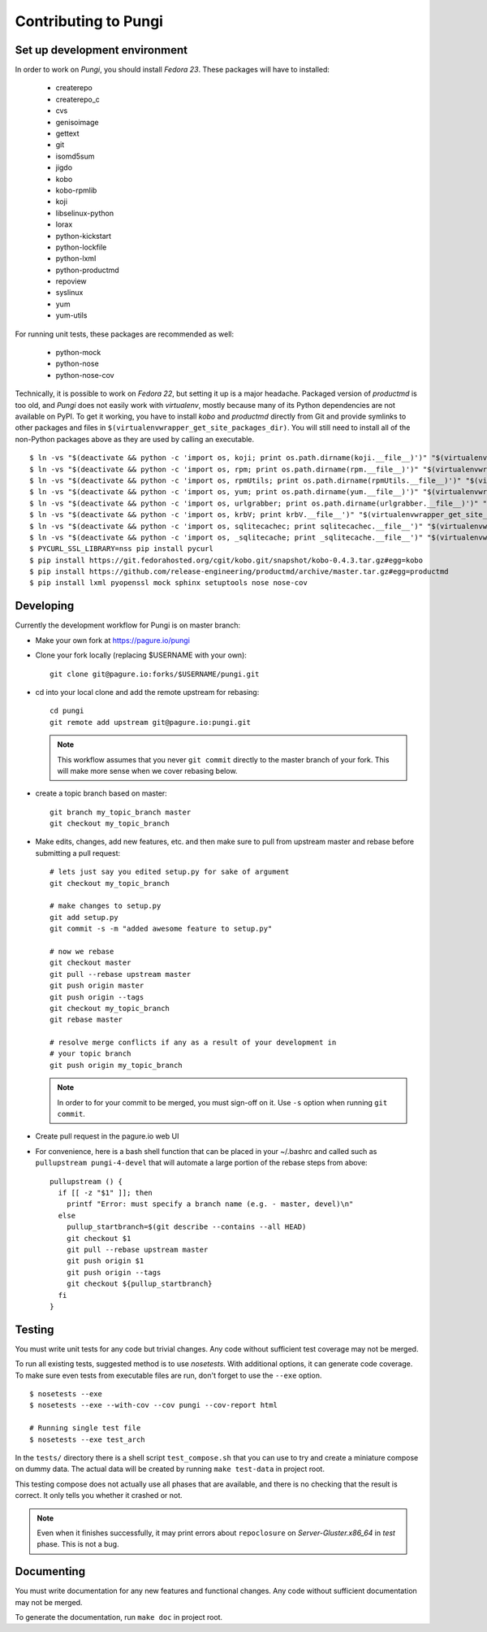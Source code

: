 =====================
Contributing to Pungi
=====================


Set up development environment
==============================

In order to work on *Pungi*, you should install *Fedora 23*. These packages
will have to installed:

 * createrepo
 * createrepo_c
 * cvs
 * genisoimage
 * gettext
 * git
 * isomd5sum
 * jigdo
 * kobo
 * kobo-rpmlib
 * koji
 * libselinux-python
 * lorax
 * python-kickstart
 * python-lockfile
 * python-lxml
 * python-productmd
 * repoview
 * syslinux
 * yum
 * yum-utils

For running unit tests, these packages are recommended as well:

 * python-mock
 * python-nose
 * python-nose-cov

Technically, it is possible to work on *Fedora 22*, but setting it up is a
major headache. Packaged version of *productmd* is too old, and *Pungi* does
not easily work with *virtualenv*, mostly because many of its Python
dependencies are not available on PyPI. To get it working, you have to install
*kobo* and *productmd* directly from Git and provide symlinks to other packages
and files in ``$(virtualenvwrapper_get_site_packages_dir)``. You will still
need to install all of the non-Python packages above as they are used by
calling an executable. ::

    $ ln -vs "$(deactivate && python -c 'import os, koji; print os.path.dirname(koji.__file__)')" "$(virtualenvwrapper_get_site_packages_dir)"
    $ ln -vs "$(deactivate && python -c 'import os, rpm; print os.path.dirname(rpm.__file__)')" "$(virtualenvwrapper_get_site_packages_dir)"
    $ ln -vs "$(deactivate && python -c 'import os, rpmUtils; print os.path.dirname(rpmUtils.__file__)')" "$(virtualenvwrapper_get_site_packages_dir)"
    $ ln -vs "$(deactivate && python -c 'import os, yum; print os.path.dirname(yum.__file__)')" "$(virtualenvwrapper_get_site_packages_dir)"
    $ ln -vs "$(deactivate && python -c 'import os, urlgrabber; print os.path.dirname(urlgrabber.__file__)')" "$(virtualenvwrapper_get_site_packages_dir)"
    $ ln -vs "$(deactivate && python -c 'import os, krbV; print krbV.__file__')" "$(virtualenvwrapper_get_site_packages_dir)"
    $ ln -vs "$(deactivate && python -c 'import os, sqlitecachec; print sqlitecachec.__file__')" "$(virtualenvwrapper_get_site_packages_dir)"
    $ ln -vs "$(deactivate && python -c 'import os, _sqlitecache; print _sqlitecache.__file__')" "$(virtualenvwrapper_get_site_packages_dir)"
    $ PYCURL_SSL_LIBRARY=nss pip install pycurl
    $ pip install https://git.fedorahosted.org/cgit/kobo.git/snapshot/kobo-0.4.3.tar.gz#egg=kobo
    $ pip install https://github.com/release-engineering/productmd/archive/master.tar.gz#egg=productmd
    $ pip install lxml pyopenssl mock sphinx setuptools nose nose-cov


Developing
==========

Currently the development workflow for Pungi is on master branch:

- Make your own fork at https://pagure.io/pungi
- Clone your fork locally (replacing $USERNAME with your own)::

    git clone git@pagure.io:forks/$USERNAME/pungi.git

- cd into your local clone and add the remote upstream for rebasing::

    cd pungi
    git remote add upstream git@pagure.io:pungi.git

  .. note::
      This workflow assumes that you never ``git commit`` directly to the master
      branch of your fork. This will make more sense when we cover rebasing
      below.

- create a topic branch based on master::

    git branch my_topic_branch master
    git checkout my_topic_branch


- Make edits, changes, add new features, etc. and then make sure to pull
  from upstream master and rebase before submitting a pull request::

    # lets just say you edited setup.py for sake of argument
    git checkout my_topic_branch

    # make changes to setup.py
    git add setup.py
    git commit -s -m "added awesome feature to setup.py"

    # now we rebase
    git checkout master
    git pull --rebase upstream master
    git push origin master
    git push origin --tags
    git checkout my_topic_branch
    git rebase master

    # resolve merge conflicts if any as a result of your development in
    # your topic branch
    git push origin my_topic_branch

  .. note::
      In order to for your commit to be merged, you must sign-off on it. Use
      ``-s`` option when running ``git commit``.

- Create pull request in the pagure.io web UI

- For convenience, here is a bash shell function that can be placed in your
  ~/.bashrc and called such as ``pullupstream pungi-4-devel`` that will
  automate a large portion of the rebase steps from above::

    pullupstream () {
      if [[ -z "$1" ]]; then
        printf "Error: must specify a branch name (e.g. - master, devel)\n"
      else
        pullup_startbranch=$(git describe --contains --all HEAD)
        git checkout $1
        git pull --rebase upstream master
        git push origin $1
        git push origin --tags
        git checkout ${pullup_startbranch}
      fi
    }


Testing
=======

You must write unit tests for any code but trivial changes. Any code without
sufficient test coverage may not be merged.

To run all existing tests, suggested method is to use *nosetests*. With
additional options, it can generate code coverage. To make sure even tests from
executable files are run, don't forget to use the ``--exe`` option. ::

    $ nosetests --exe
    $ nosetests --exe --with-cov --cov pungi --cov-report html

    # Running single test file
    $ nosetests --exe test_arch

In the ``tests/`` directory there is a shell script ``test_compose.sh`` that
you can use to try and create a miniature compose on dummy data. The actual
data will be created by running ``make test-data`` in project root.

This testing compose does not actually use all phases that are available, and
there is no checking that the result is correct. It only tells you whether it
crashed or not.

.. note::
   Even when it finishes successfully, it may print errors about
   ``repoclosure`` on *Server-Gluster.x86_64* in *test* phase. This is not a
   bug.


Documenting
===========

You must write documentation for any new features and functional changes.
Any code without sufficient documentation may not be merged.

To generate the documentation, run ``make doc`` in project root.
